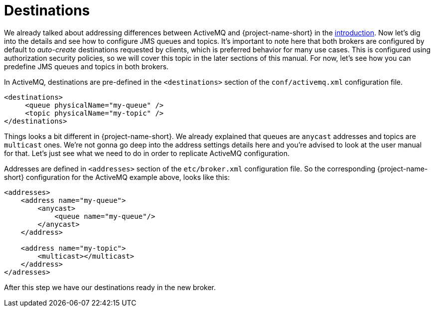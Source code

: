 = Destinations

We already talked about addressing differences between ActiveMQ and {project-name-short} in the xref:README.adoc[introduction].
Now let's dig into the details and see how to configure JMS queues and topics.
It's important to note here that both brokers are configured by default to _auto-create_ destinations requested by clients, which is preferred behavior for many use cases.
This is configured using authorization security policies, so we will cover this topic in the later sections of this manual.
For now, let's see how you can predefine JMS queues and topics in both brokers.

In ActiveMQ, destinations are pre-defined in the `<destinations>` section of the `conf/activemq.xml` configuration file.

[,xml]
----
<destinations>
     <queue physicalName="my-queue" />
     <topic physicalName="my-topic" />
</destinations>
----

Things looks a bit different in {project-name-short}.
We already explained that queues are `anycast` addresses and topics are `multicast` ones.
We're not gonna go deep into the address settings details here and you're advised to look at the user manual for that.
Let's just see what we need to do in order to replicate ActiveMQ configuration.

Addresses are defined in `<addresses>` section of the `etc/broker.xml` configuration file.
So the corresponding {project-name-short} configuration for the ActiveMQ example above, looks like this:

[,xml]
----
<addresses>
    <address name="my-queue">
        <anycast>
            <queue name="my-queue"/>
        </anycast>
    </address>

    <address name="my-topic">
        <multicast></multicast>
    </address>
</adresses>
----

After this step we have our destinations ready in the new broker.
